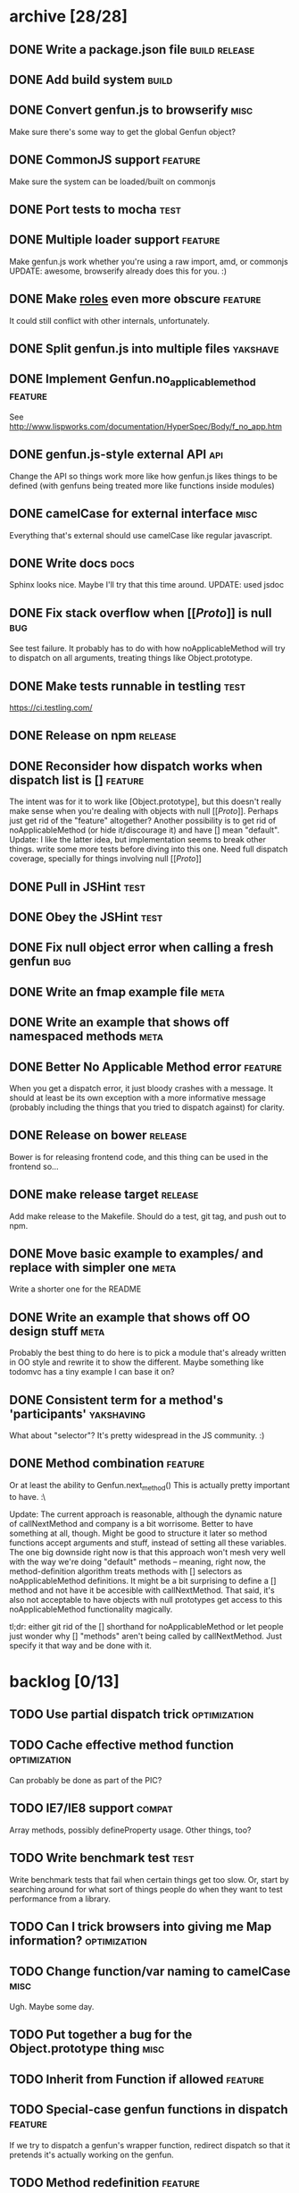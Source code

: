 * archive [28/28]
** DONE Write a package.json file                             :build:release:
   CLOSED: [2013-08-17 Sat 11:05]
** DONE Add build system                                              :build:
   CLOSED: [2013-08-17 Sat 11:13]
** DONE Convert genfun.js to browserify                                :misc:
   CLOSED: [2013-08-17 Sat 11:34]
   Make sure there's some way to get the global Genfun object?
** DONE CommonJS support                                            :feature:
   CLOSED: [2013-08-17 Sat 11:34]
   Make sure the system can be loaded/built on commonjs
** DONE Port tests to mocha                                            :test:
   CLOSED: [2013-08-17 Sat 12:53]
** DONE Multiple loader support                                     :feature:
   CLOSED: [2013-08-17 Sat 13:10]
   Make genfun.js work whether you're using a raw import, amd, or commonjs
   UPDATE: awesome, browserify already does this for you. :)
** DONE Make __roles__ even more obscure                            :feature:
   CLOSED: [2013-08-17 Sat 13:18]
   It could still conflict with other internals, unfortunately.
** DONE Split genfun.js into multiple files                        :yakshave:
   CLOSED: [2013-08-17 Sat 13:29]
** DONE Implement Genfun.no_applicable_method                       :feature:
   CLOSED: [2013-08-17 Sat 14:27]
   See http://www.lispworks.com/documentation/HyperSpec/Body/f_no_app.htm
** DONE genfun.js-style external API                                    :api:
   CLOSED: [2013-08-17 Sat 15:15]
   Change the API so things work more like how genfun.js likes things to be
   defined (with genfuns being treated more like functions inside modules)
** DONE camelCase for external interface                               :misc:
   CLOSED: [2013-08-17 Sat 15:18]
   Everything that's external should use camelCase like regular javascript.
** DONE Write docs                                                     :docs:
   CLOSED: [2013-08-17 Sat 17:14]
   Sphinx looks nice. Maybe I'll try that this time around.
   UPDATE: used jsdoc
** DONE Fix stack overflow when [[[[Proto]]]] is null                       :bug:
   CLOSED: [2013-08-17 Sat 21:30]
   See test failure. It probably has to do with how noApplicableMethod will
   try to dispatch on all arguments, treating things like Object.prototype.
** DONE Make tests runnable in testling                                :test:
   CLOSED: [2013-08-17 Sat 22:59]
   https://ci.testling.com/
** DONE Release on npm                                              :release:
   CLOSED: [2013-08-18 Sun 00:28]
** DONE Reconsider how dispatch works when dispatch list is []      :feature:
   CLOSED: [2013-08-18 Sun 00:59]
   The intent was for it to work like [Object.prototype], but this doesn't
   really make sense when you're dealing with objects with null
   [[[[Proto]]]]. Perhaps just get rid of the "feature" altogether? Another
   possibility is to get rid of noApplicableMethod (or hide it/discourage
   it) and have [] mean "default".
   Update: I like the latter idea, but implementation seems to break other
   things. write some more tests before diving into this one. Need full
   dispatch coverage, specially for things involving null [[[[Proto]]]]
** DONE Pull in JSHint                                                 :test:
   CLOSED: [2013-08-18 Sun 12:37]
** DONE Obey the JSHint                                               :test:
   CLOSED: [2013-08-18 Sun 12:37]
** DONE Fix null object error when calling a fresh genfun               :bug:
   CLOSED: [2013-08-18 Sun 14:08]
** DONE Write an fmap example file                                     :meta:
   CLOSED: [2013-08-21 Wed 23:38]
** DONE Write an example that shows off namespaced methods             :meta:
   CLOSED: [2013-08-22 Thu 01:37]
** DONE Better No Applicable Method error                           :feature:
   CLOSED: [2013-08-22 Thu 01:37]
   When you get a dispatch error, it just bloody crashes with a
   message. It should at least be its own exception with a more
   informative message (probably including the things that you tried to
   dispatch against) for clarity.
** DONE Release on bower                                            :release:
   CLOSED: [2013-08-22 Thu 02:01]
   Bower is for releasing frontend code, and this thing can be used in the
   frontend so...
** DONE make release target                                         :release:
   CLOSED: [2013-08-23 Fri 19:35]
   Add make release to the Makefile. Should do a test, git tag, and push
   out to npm.
** DONE Move basic example to examples/ and replace with simpler one   :meta:
   CLOSED: [2013-08-24 Sat 10:04]
   Write a shorter one for the README
** DONE Write an example that shows off OO design stuff                :meta:
   CLOSED: [2013-08-24 Sat 10:04]
   Probably the best thing to do here is to pick a module that's already
   written in OO style and rewrite it to show the different. Maybe
   something like todomvc has a tiny example I can base it on?
** DONE Consistent term for a method's 'participants'            :yakshaving:
   CLOSED: [2013-08-26 Mon 23:25]
   What about "selector"? It's pretty widespread in the JS community. :)
** DONE Method combination                                          :feature:
   CLOSED: [2013-08-27 Tue 00:44]
   Or at least the ability to Genfun.next_method()
   This is actually pretty important to have. :\

   Update: The current approach is reasonable, although the dynamic nature
   of callNextMethod and company is a bit worrisome. Better to have
   something at all, though. Might be good to structure it later so method
   functions accept arguments and stuff, instead of setting all these
   variables.
   The one big downside right now is that this approach won't mesh very
   well with the way we're doing "default" methods -- meaning, right now,
   the method-definition algorithm treats methods with [] selectors as
   noApplicableMethod definitions. It might be a bit surprising to define
   a [] method and not have it be accesible with callNextMethod.
   That said, it's also not acceptable to have objects with null
   prototypes get access to this noApplicableMethod functionality
   magically.

   tl;dr: either git rid of the [] shorthand for noApplicableMethod or let
   people just wonder why [] "methods" aren't being called by
   callNextMethod. Just specify it that way and be done with it.
* backlog [0/13]
** TODO Use partial dispatch trick                             :optimization:
** TODO Cache effective method function                        :optimization:
   Can probably be done as part of the PIC?
** TODO IE7/IE8 support                                              :compat:
   Array methods, possibly defineProperty usage. Other things, too?
** TODO Write benchmark test                                           :test:
   Write benchmark tests that fail when certain things get too slow. Or,
   start by searching around for what sort of things people do when they
   want to test performance from a library.
** TODO Can I trick browsers into giving me Map information?   :optimization:
** TODO Change function/var naming to camelCase                        :misc:
   Ugh. Maybe some day.
** TODO Put together a bug for the Object.prototype thing              :misc:
** TODO Inherit from Function if allowed                            :feature:
** TODO Special-case genfun functions in dispatch                   :feature:
   If we try to dispatch a genfun's wrapper function, redirect dispatch so
   that it pretends it's actually working on the genfun.
** TODO Method redefinition                                         :feature:
   Overwrite methods with identical specs.
** TODO Method removal                                              :feature:
   Write a removeMethod() method.
** TODO Score according to arglist position                         :feature:
   Right now, all arguments across the arglist are scored evenly. Consider
   making items earlier in the arglist have greater weight in the scoring
   algorithm.
** TODO Rewrite the callNextMethod stuff                            :cleanup:
   Don't just set something globally, or something. I don't know. Do it different.
* active [1/15]
** DONE Write more tests for the nextMethod stuff                      :test:
   CLOSED: [2013-08-28 Wed 18:59]
** TODO Allow rebinding of `this` in callNextMethod                 :feature:
** TODO Try having the selector as the third argument to addMethod      :api:
   Functions get annoyingly indented otherwise.
** TODO Figure out selling points                                      :meta:
   Figure out what would get people interested in genfun.js
*** Namespacing for methods
    Extend standard prototypes without worrying about littering them or
    conflicting with external libraries! Methods belong to genfuns, not to
    the objects they dispatch on.
*** Multiple dispatch for JS
*** Dispatch without `this`
    Free yourself from `this`, but use it if you really want. You don't
    need it for dynamic dispatch, though!
*** Think with protocols
    Stop worrying about what things "are", or what methods they "have" --
    write your code expecting regular functions' arguments to simply work
    when you call a certain function on them. If you need different
    behavior for different functions, define a genfun then and only then,
    and leave all callsites untouched.
*** Seamless integration with functional code
    Like writing things functionally? Wish you had something like
    typeclasses? genfun can do that.
** TODO Write up a better README that quickly sells genfun.js up       :meta:
** TODO Fill in pending tests                                          :test:
** TODO More fine-grained dispatch tests                               :test:
   Right now, dispatch testing is covered by a single big blob of
   tests. Make more granular tests that test things like integration with
   primitives, variable arity methods, empty places in the dispatch array,
   empty dispatch arrays, prototype inheritance, etc.
** TODO split test/genfun.js into multiple files                       :test:
   It's starting to be a bit of an overwhelming blob of text.
** TODO Consider using something other than assert for tests           :test:
** TODO Allow ability to add name in Genfun constructor             :feature:
   Named functions are easier to debug. A name option to the constructor
   would make this a bit nicer.
** TODO Improve docs with a tutorial or explanation                    :docs:
   Right now, there's a quickstart and some light API docs. Figure out how
   to best explain what genfun.js does and how to use it.
** TODO multiple method definition syntax for new Genfun()          :feature:
   So you can do something like:

   var frob = new Genfun({
     methods: [{
       arguments: [Number.prototype],
       fun: function(num) {
         return "got a number!";
       }
     }]
   });
** TODO Implement a PIC                                        :optimization:
   https://en.wikipedia.org/wiki/Inline_caching#Polymorphic_inline_caching
   How the hell can you do that with JS without a preprocessor?
** TODO Warn when overriding an existing method                     :feature:
** TODO Write a protocol utility using genfun.js                    :feature:
   Perhaps something that can be automatically tested.
